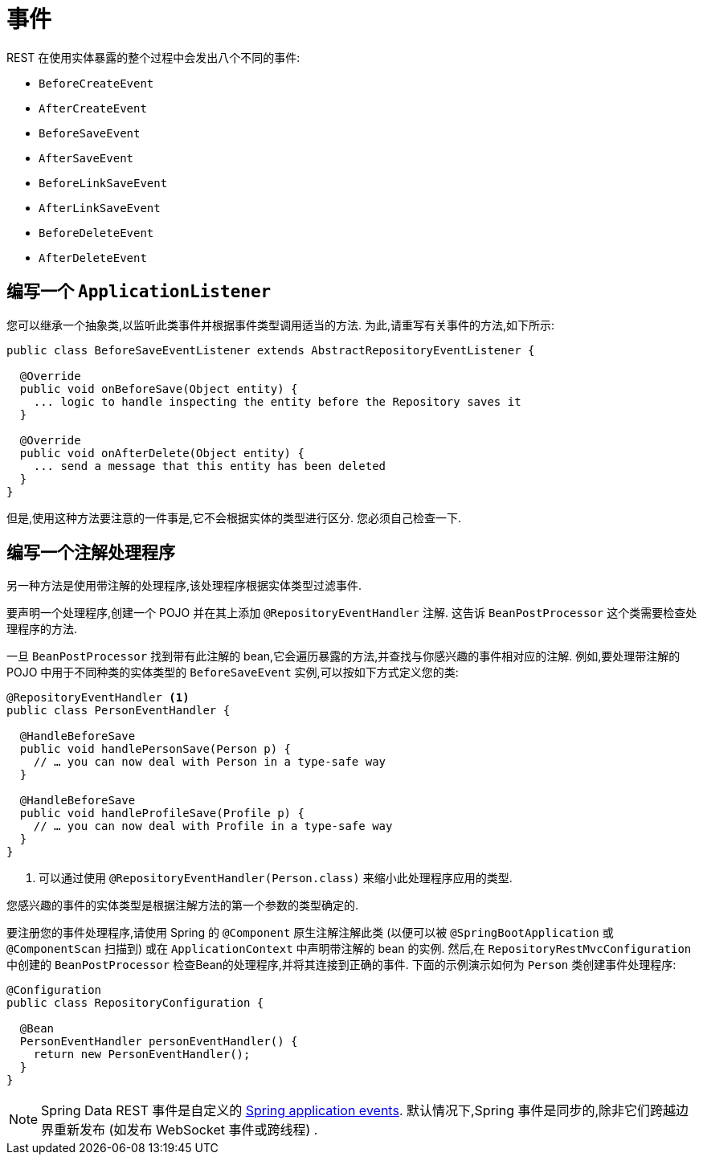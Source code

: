 [[events]]
= 事件

REST 在使用实体暴露的整个过程中会发出八个不同的事件:

* `BeforeCreateEvent`
* `AfterCreateEvent`
* `BeforeSaveEvent`
* `AfterSaveEvent`
* `BeforeLinkSaveEvent`
* `AfterLinkSaveEvent`
* `BeforeDeleteEvent`
* `AfterDeleteEvent`

[[events.application-listener]]
== 编写一个 `ApplicationListener`

您可以继承一个抽象类,以监听此类事件并根据事件类型调用适当的方法.  为此,请重写有关事件的方法,如下所示:

====
[source,java]
----
public class BeforeSaveEventListener extends AbstractRepositoryEventListener {

  @Override
  public void onBeforeSave(Object entity) {
    ... logic to handle inspecting the entity before the Repository saves it
  }

  @Override
  public void onAfterDelete(Object entity) {
    ... send a message that this entity has been deleted
  }
}
----
====

但是,使用这种方法要注意的一件事是,它不会根据实体的类型进行区分.  您必须自己检查一下.

== 编写一个注解处理程序

另一种方法是使用带注解的处理程序,该处理程序根据实体类型过滤事件.

要声明一个处理程序,创建一个 POJO 并在其上添加 `@RepositoryEventHandler` 注解. 这告诉 `BeanPostProcessor` 这个类需要检查处理程序的方法.

一旦 `BeanPostProcessor` 找到带有此注解的 bean,它会遍历暴露的方法,并查找与你感兴趣的事件相对应的注解.  例如,要处理带注解的 POJO 中用于不同种类的实体类型的 `BeforeSaveEvent` 实例,可以按如下方式定义您的类:

====
[source,java]
----
@RepositoryEventHandler <1>
public class PersonEventHandler {

  @HandleBeforeSave
  public void handlePersonSave(Person p) {
    // … you can now deal with Person in a type-safe way
  }

  @HandleBeforeSave
  public void handleProfileSave(Profile p) {
    // … you can now deal with Profile in a type-safe way
  }
}
----

<1> 可以通过使用 `@RepositoryEventHandler(Person.class)` 来缩小此处理程序应用的类型.
====

您感兴趣的事件的实体类型是根据注解方法的第一个参数的类型确定的.

要注册您的事件处理程序,请使用 Spring 的 `@Component` 原生注解注解此类 (以便可以被 `@SpringBootApplication` 或 `@ComponentScan` 扫描到) 或在 `ApplicationContext` 中声明带注解的 bean 的实例.
然后,在 `RepositoryRestMvcConfiguration` 中创建的 `BeanPostProcessor` 检查Bean的处理程序,并将其连接到正确的事件.  下面的示例演示如何为 `Person` 类创建事件处理程序:

====
[source,java]
----
@Configuration
public class RepositoryConfiguration {

  @Bean
  PersonEventHandler personEventHandler() {
    return new PersonEventHandler();
  }
}
----
====

NOTE: 	Spring Data REST 事件是自定义的 https://docs.spring.io/spring/docs/{springVersion}/spring-framework-reference/core.html#context-functionality-events[Spring application events]. 默认情况下,Spring 事件是同步的,除非它们跨越边界重新发布 (如发布 WebSocket 事件或跨线程) .
